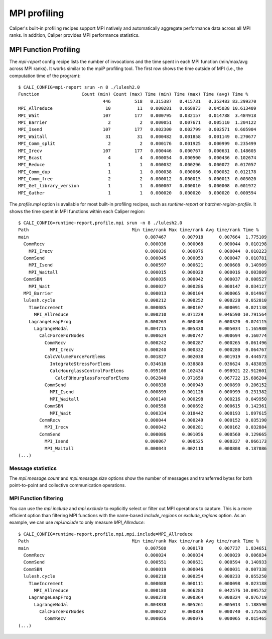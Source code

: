 MPI profiling
================================

Caliper's built-in profiling recipes support MPI natively and automatically
aggregate performance data across all MPI ranks. In addition, Caliper provides
MPI performance statistics.

MPI Function Profiling
--------------------------------

The `mpi-report` config recipe lists the number of invocations and the time spent
in each MPI function (min/max/avg across MPI ranks). It works similar to the
mpiP profiling tool. The first row shows the time outside of MPI (i.e., the
computation time of the program)::

    $ CALI_CONFIG=mpi-report srun -n 8 ./lulesh2.0
    Function                Count (min) Count (max) Time (min) Time (max) Time (avg) Time %
                                    446         518   0.315387   0.415731   0.353483 83.299370
    MPI_Allreduce                    10          11   0.000281   0.068973   0.045038 10.613409
    MPI_Wait                        107         177   0.000795   0.032157   0.014788  3.484918
    MPI_Barrier                       2           2   0.000051   0.007671   0.005110  1.204122
    MPI_Isend                       107         177   0.002300   0.002799   0.002571  0.605904
    MPI_Waitall                      31          31   0.000482   0.001858   0.001149  0.270677
    MPI_Comm_split                    2           2   0.000176   0.001925   0.000999  0.235499
    MPI_Irecv                       107         177   0.000446   0.000767   0.000631  0.148605
    MPI_Bcast                         4           4   0.000054   0.000500   0.000436  0.102674
    MPI_Reduce                        1           1   0.000032   0.000296   0.000072  0.017057
    MPI_Comm_dup                      1           1   0.000038   0.000066   0.000052  0.012178
    MPI_Comm_free                     2           2   0.000012   0.000015   0.000013  0.003020
    MPI_Get_library_version           1           1   0.000007   0.000010   0.000008  0.001972
    MPI_Gather                        1           1   0.000020   0.000020   0.000020  0.000594

The `profile.mpi` option is available for most built-in profiling recipes, such as
`runtime-report` or `hatchet-region-profile`. It shows the time spent in MPI functions
within each Caliper region::

    $ CALI_CONFIG=runtime-report,profile.mpi srun -n 8 ./lulesh2.0
    Path                                       Min time/rank Max time/rank Avg time/rank Time %
    main                                            0.007467      0.007918      0.007664  1.775109
      CommRecv                                      0.000036      0.000068      0.000044  0.010198
        MPI_Irecv                                   0.000036      0.000076      0.000044  0.010223
      CommSend                                      0.000045      0.000053      0.000047  0.010781
        MPI_Isend                                   0.000597      0.000621      0.000608  0.140909
        MPI_Waitall                                 0.000015      0.000020      0.000016  0.003809
      CommSBN                                       0.000035      0.000042      0.000037  0.008527
        MPI_Wait                                    0.000027      0.000286      0.000147  0.034127
      MPI_Barrier                                   0.000013      0.000104      0.000065  0.014967
      lulesh.cycle                                  0.000212      0.000252      0.000228  0.052810
        TimeIncrement                               0.000085      0.000107      0.000091  0.021138
          MPI_Allreduce                             0.000210      0.071229      0.046590 10.791564
        LagrangeLeapFrog                            0.000263      0.000408      0.000320  0.074115
          LagrangeNodal                             0.004715      0.005330      0.005034  1.165980
            CalcForceForNodes                       0.000624      0.000747      0.000694  0.160774
              CommRecv                              0.000242      0.000287      0.000265  0.061496
                MPI_Irecv                           0.000240      0.000332      0.000280  0.064767
              CalcVolumeForceForElems               0.001827      0.002038      0.001919  0.444573
                IntegrateStressForElems             0.034616      0.038880      0.036624  8.483035
                CalcHourglassControlForElems        0.095108      0.102434      0.098921 22.912601
                  CalcFBHourglassForceForElems      0.062848      0.071650      0.067722 15.686204
              CommSend                              0.000838      0.000949      0.000890  0.206152
                MPI_Isend                           0.000899      0.001126      0.000999  0.231382
                MPI_Waitall                         0.000140      0.000298      0.000216  0.049950
              CommSBN                               0.000558      0.000692      0.000615  0.142361
                MPI_Wait                            0.000334      0.018442      0.008193  1.897615
            CommRecv                                0.000044      0.000249      0.000152  0.035190
              MPI_Irecv                             0.000042      0.000281      0.000162  0.032884
            CommSend                                0.000086      0.001056      0.000560  0.129665
              MPI_Isend                             0.000067      0.000525      0.000327  0.066173
              MPI_Waitall                           0.000043      0.002110      0.000808  0.187086
    (...)

Message statistics
................................

The `mpi.message.count` and `mpi.message.size` options show the number of
messages and transferred bytes for both point-to-point and collective communication
operations.

MPI Function filtering
................................

You can use the `mpi.include` and `mpi.exclude` to explicitly select or
filter out MPI operations to capture. This is a more efficient option than
filtering MPI functions with the name-based `include_regions` or
`exclude_regions` option. As an example, we can use `mpi.include` to only
measure `MPI_Allreduce`::

    $ CALI_CONFIG=runtime-report,profile.mpi,mpi.include=MPI_Allreduce
    Path                                       Min time/rank Max time/rank Avg time/rank Time %
    main                                            0.007588      0.008178      0.007737  1.834651
      CommRecv                                      0.000024      0.000034      0.000029  0.006834
      CommSend                                      0.000551      0.000631      0.000594  0.140933
      CommSBN                                       0.000019      0.000046      0.000031  0.007338
      lulesh.cycle                                  0.000218      0.000254      0.000233  0.055250
        TimeIncrement                               0.000088      0.000111      0.000098  0.023188
          MPI_Allreduce                             0.000180      0.066283      0.042576 10.095752
        LagrangeLeapFrog                            0.000278      0.000364      0.000324  0.076719
          LagrangeNodal                             0.004838      0.005261      0.005013  1.188590
            CalcForceForNodes                       0.000622      0.000839      0.000740  0.175528
              CommRecv                              0.000056      0.000076      0.000065  0.015465
    (...)


